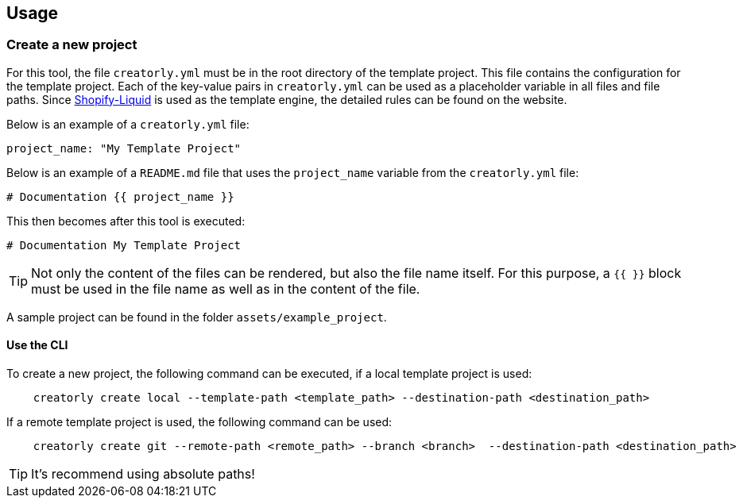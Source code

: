 ifdef::env-github[]
:tip-caption: :bulb:
:note-caption: :information_source:
:important-caption: :heavy_exclamation_mark:
:caution-caption: :fire:
:warning-caption: :warning:
endif::[]

== Usage

=== Create a new project

For this tool, the file `creatorly.yml` must be in the root directory of the template project. This file contains the configuration for the template project. Each of the key-value pairs in `creatorly.yml` can be used as a placeholder variable in all files and file paths. Since link:https://shopify.github.io/liquid/[Shopify-Liquid] is used as the template engine, the detailed rules can be found on the website. 

Below is an example of a `creatorly.yml` file:

[source,yml]
----
project_name: "My Template Project"
----

Below is an example of a `README.md` file that uses the `project_name` variable from the `creatorly.yml` file:

[source,md]
----
# Documentation {{ project_name }}
----

This then becomes after this tool is executed:

[source,md]
----
# Documentation My Template Project
----

TIP: Not only the content of the files can be rendered, but also the file name itself. For this purpose, a `{{ }}` block must be used in the file name as well as in the content of the file.

A sample project can be found in the folder `assets/example_project`.

==== Use the CLI

To create a new project, the following command can be executed, if a local template project is used:

[source,bash]
----
    creatorly create local --template-path <template_path> --destination-path <destination_path>
----

If a remote template project is used, the following command can be used:

[source,bash]
----
    creatorly create git --remote-path <remote_path> --branch <branch>  --destination-path <destination_path>
----

TIP: It's recommend using absolute paths!